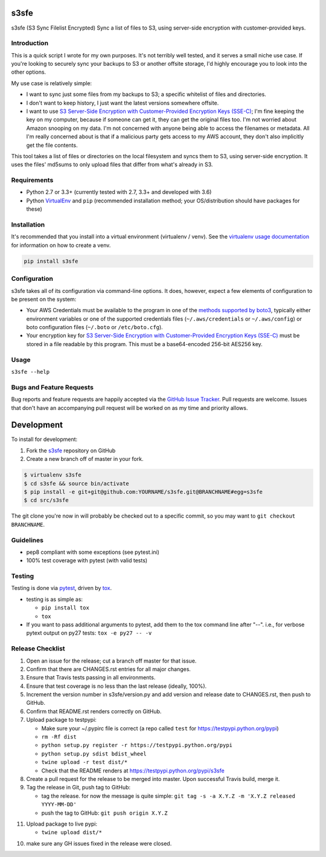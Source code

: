 s3sfe
=====

.. image:: https://img.shields.io/pypi/v/s3sfe.svg?maxAge=2592000
   :target: https://pypi.python.org/pypi/s3sfe
   :alt: pypi version

.. image:: https://img.shields.io/github/forks/jantman/s3sfe.svg
   :alt: GitHub Forks
   :target: https://github.com/jantman/s3sfe/network

.. image:: https://img.shields.io/github/issues/jantman/s3sfe.svg
   :alt: GitHub Open Issues
   :target: https://github.com/jantman/s3sfe/issues

.. image:: https://landscape.io/github/jantman/s3sfe/master/landscape.svg
   :target: https://landscape.io/github/jantman/s3sfe/master
   :alt: Code Health

.. image:: https://secure.travis-ci.org/jantman/s3sfe.png?branch=master
   :target: http://travis-ci.org/jantman/s3sfe
   :alt: travis-ci for master branch

.. image:: https://codecov.io/github/jantman/s3sfe/coverage.svg?branch=master
   :target: https://codecov.io/github/jantman/s3sfe?branch=master
   :alt: coverage report for master branch

.. image:: https://readthedocs.org/projects/s3sfe/badge/?version=latest
   :target: https://readthedocs.org/projects/s3sfe/?badge=latest
   :alt: sphinx documentation for latest release

.. image:: http://www.repostatus.org/badges/latest/wip.svg
   :alt: Project Status: WIP – Initial development is in progress, but there has not yet been a stable, usable release suitable for the public.
   :target: http://www.repostatus.org/#wip

s3sfe (S3 Sync Filelist Encrypted) Sync a list of files to S3, using server-side encryption with customer-provided keys.

Introduction
------------

This is a quick script I wrote for my own purposes. It's not terribly well tested,
and it serves a small niche use case. If you're looking to securely sync your
backups to S3 or another offsite storage, I'd highly encourage you to look into the
other options.

My use case is relatively simple:

* I want to sync just some files from my backups to S3; a specific whitelist of
  files and directories.
* I don't want to keep history, I just want the latest versions somewhere offsite.
* I want to use `S3 Server-Side Encryption with Customer-Provided Encryption Keys (SSE-C) <http://docs.aws.amazon.com/AmazonS3/latest/dev/ServerSideEncryptionCustomerKeys.html>`_; I'm fine keeping the key on my computer, because if someone can get it, they can get the original files too. I'm not worried about Amazon snooping on my data. I'm not concerned with anyone being able to access the filenames or metadata. All I'm really concerned about is that if a malicious party gets access to my AWS account, they don't also implicitly get the file contents.

This tool takes a list of files or directories on the local filesystem and syncs them to S3, using server-side encryption. It uses the files' md5sums to only upload files that differ from what's already in S3.

Requirements
------------

* Python 2.7 or 3.3+ (currently tested with 2.7, 3.3+ and developed with 3.6)
* Python `VirtualEnv <http://www.virtualenv.org/>`_ and ``pip`` (recommended installation method; your OS/distribution should have packages for these)

Installation
------------

It's recommended that you install into a virtual environment (virtualenv /
venv). See the `virtualenv usage documentation <http://www.virtualenv.org/en/latest/>`_
for information on how to create a venv.

.. code-block:: bash

    pip install s3sfe

Configuration
-------------

s3sfe takes all of its configuration via command-line options. It does, however,
expect a few elements of configuration to be present on the system:

* Your AWS Credentials must be available to the program in one of the `methods supported by boto3 <http://boto3.readthedocs.io/en/latest/guide/configuration.html#configuring-credentials>`_, typically either environment variables or one of the supported credentials files (``~/.aws/credentials`` or ``~/.aws/config``) or boto configuration files (``~/.boto`` or ``/etc/boto.cfg``).
* Your encryption key for `S3 Server-Side Encryption with Customer-Provided Encryption Keys (SSE-C) <http://docs.aws.amazon.com/AmazonS3/latest/dev/ServerSideEncryptionCustomerKeys.html>`_ must be stored in a file readable by this program. This must be a base64-encoded 256-bit AES256 key.

Usage
-----

``s3sfe --help``

Bugs and Feature Requests
-------------------------

Bug reports and feature requests are happily accepted via the `GitHub Issue Tracker <https://github.com/jantman/s3sfe/issues>`_. Pull requests are
welcome. Issues that don't have an accompanying pull request will be worked on
as my time and priority allows.

Development
===========

To install for development:

1. Fork the `s3sfe <https://github.com/jantman/s3sfe>`_ repository on GitHub
2. Create a new branch off of master in your fork.

.. code-block:: bash

    $ virtualenv s3sfe
    $ cd s3sfe && source bin/activate
    $ pip install -e git+git@github.com:YOURNAME/s3sfe.git@BRANCHNAME#egg=s3sfe
    $ cd src/s3sfe

The git clone you're now in will probably be checked out to a specific commit,
so you may want to ``git checkout BRANCHNAME``.

Guidelines
----------

* pep8 compliant with some exceptions (see pytest.ini)
* 100% test coverage with pytest (with valid tests)

Testing
-------

Testing is done via `pytest <http://pytest.org/latest/>`_, driven by `tox <http://tox.testrun.org/>`_.

* testing is as simple as:

  * ``pip install tox``
  * ``tox``

* If you want to pass additional arguments to pytest, add them to the tox command line after "--". i.e., for verbose pytext output on py27 tests: ``tox -e py27 -- -v``

Release Checklist
-----------------

1. Open an issue for the release; cut a branch off master for that issue.
2. Confirm that there are CHANGES.rst entries for all major changes.
3. Ensure that Travis tests passing in all environments.
4. Ensure that test coverage is no less than the last release (ideally, 100%).
5. Increment the version number in s3sfe/version.py and add version and release date to CHANGES.rst, then push to GitHub.
6. Confirm that README.rst renders correctly on GitHub.
7. Upload package to testpypi:

   * Make sure your ~/.pypirc file is correct (a repo called ``test`` for https://testpypi.python.org/pypi)
   * ``rm -Rf dist``
   * ``python setup.py register -r https://testpypi.python.org/pypi``
   * ``python setup.py sdist bdist_wheel``
   * ``twine upload -r test dist/*``
   * Check that the README renders at https://testpypi.python.org/pypi/s3sfe

8. Create a pull request for the release to be merged into master. Upon successful Travis build, merge it.
9. Tag the release in Git, push tag to GitHub:

   * tag the release. for now the message is quite simple: ``git tag -s -a X.Y.Z -m 'X.Y.Z released YYYY-MM-DD'``
   * push the tag to GitHub: ``git push origin X.Y.Z``

11. Upload package to live pypi:

    * ``twine upload dist/*``

10. make sure any GH issues fixed in the release were closed.
